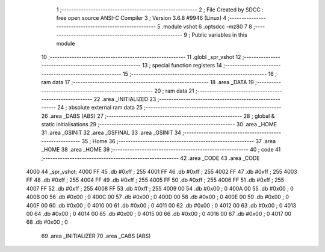                               1 ;--------------------------------------------------------
                              2 ; File Created by SDCC : free open source ANSI-C Compiler
                              3 ; Version 3.6.8 #9946 (Linux)
                              4 ;--------------------------------------------------------
                              5 	.module vshot
                              6 	.optsdcc -mz80
                              7 	
                              8 ;--------------------------------------------------------
                              9 ; Public variables in this module
                             10 ;--------------------------------------------------------
                             11 	.globl _spr_vshot
                             12 ;--------------------------------------------------------
                             13 ; special function registers
                             14 ;--------------------------------------------------------
                             15 ;--------------------------------------------------------
                             16 ; ram data
                             17 ;--------------------------------------------------------
                             18 	.area _DATA
                             19 ;--------------------------------------------------------
                             20 ; ram data
                             21 ;--------------------------------------------------------
                             22 	.area _INITIALIZED
                             23 ;--------------------------------------------------------
                             24 ; absolute external ram data
                             25 ;--------------------------------------------------------
                             26 	.area _DABS (ABS)
                             27 ;--------------------------------------------------------
                             28 ; global & static initialisations
                             29 ;--------------------------------------------------------
                             30 	.area _HOME
                             31 	.area _GSINIT
                             32 	.area _GSFINAL
                             33 	.area _GSINIT
                             34 ;--------------------------------------------------------
                             35 ; Home
                             36 ;--------------------------------------------------------
                             37 	.area _HOME
                             38 	.area _HOME
                             39 ;--------------------------------------------------------
                             40 ; code
                             41 ;--------------------------------------------------------
                             42 	.area _CODE
                             43 	.area _CODE
   4000                      44 _spr_vshot:
   4000 FF                   45 	.db #0xff	; 255
   4001 FF                   46 	.db #0xff	; 255
   4002 FF                   47 	.db #0xff	; 255
   4003 FF                   48 	.db #0xff	; 255
   4004 FF                   49 	.db #0xff	; 255
   4005 FF                   50 	.db #0xff	; 255
   4006 FF                   51 	.db #0xff	; 255
   4007 FF                   52 	.db #0xff	; 255
   4008 FF                   53 	.db #0xff	; 255
   4009 00                   54 	.db #0x00	; 0
   400A 00                   55 	.db #0x00	; 0
   400B 00                   56 	.db #0x00	; 0
   400C 00                   57 	.db #0x00	; 0
   400D 00                   58 	.db #0x00	; 0
   400E 00                   59 	.db #0x00	; 0
   400F 00                   60 	.db #0x00	; 0
   4010 00                   61 	.db #0x00	; 0
   4011 00                   62 	.db #0x00	; 0
   4012 00                   63 	.db #0x00	; 0
   4013 00                   64 	.db #0x00	; 0
   4014 00                   65 	.db #0x00	; 0
   4015 00                   66 	.db #0x00	; 0
   4016 00                   67 	.db #0x00	; 0
   4017 00                   68 	.db #0x00	; 0
                             69 	.area _INITIALIZER
                             70 	.area _CABS (ABS)
